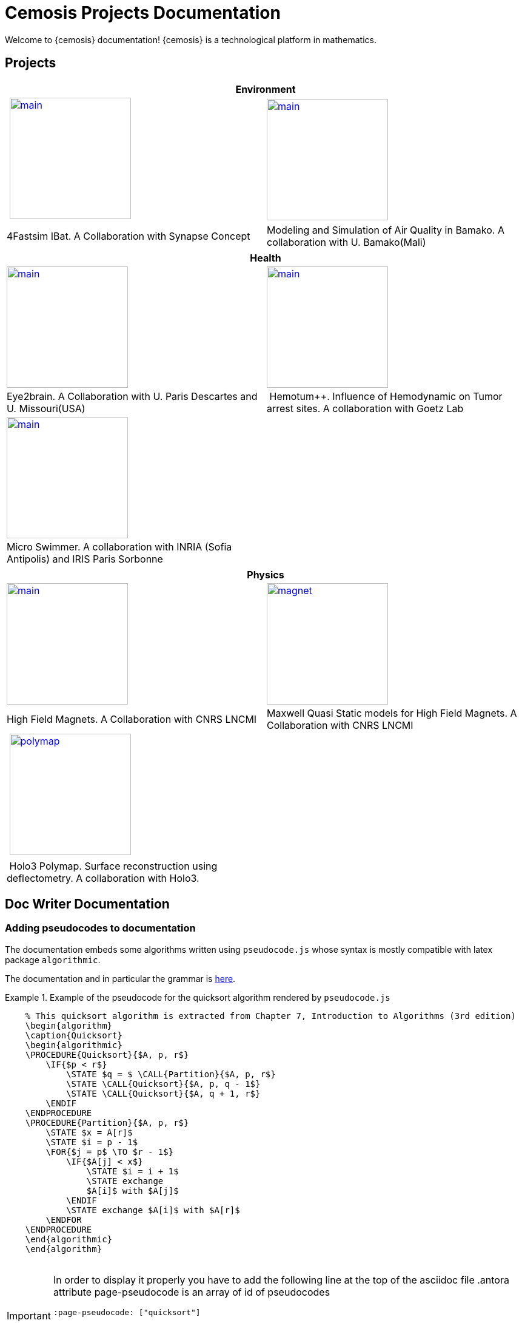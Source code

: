 = Cemosis Projects Documentation
:page-feelpp_book_cover: true
:page-pseudocode: ["quicksort"]

[.lead]
Welcome to {cemosis} documentation! {cemosis} is a technological platform in mathematics.

== Projects

[%header]
|=== 
2+^| Environment
^.^| xref:ibat:ROOT:index.adoc[image:ibat/main.jpg[width=200]] ^.^| xref:msqab:ROOT:index.adoc[image:msqab/main.jpg[width=200]]
| 4Fastsim IBat. A Collaboration with Synapse Concept | Modeling and Simulation of Air Quality in Bamako. A collaboration with U. Bamako(Mali)
|===

[%header]
|=== 
2+^| Health
^.^| xref:eye2brain:ROOT:index.adoc[image:eye2brain/main.jpg[width=200,label=Eye2brain]] ^.^| xref:hemotumpp:ROOT:index.adoc[image:hemotumpp/main.png[width=200]]
| Eye2brain. A Collaboration with U. Paris Descartes and U. Missouri(USA) | Hemotum++. Influence of Hemodynamic on Tumor arrest sites. A collaboration with Goetz Lab
^.^| xref:eye2brain:ROOT:index.adoc[image:swimmer/main.png[width=200,label=Swimmer]] |
| Micro Swimmer. A collaboration with INRIA (Sofia Antipolis) and  IRIS Paris Sorbonne | 
|===




[%header]
|=== 
2+^| Physics
^.^| xref:hifimagnet:ROOT:index.adoc[image:hifimagnet/main.jpg[width=200]] .^| xref:mqs:ROOT:index.adoc[image:hifimagnet/magnet.png[width=200]] 
| High Field Magnets. A Collaboration with CNRS LNCMI | Maxwell Quasi Static models for High Field Magnets. A Collaboration with CNRS LNCMI 
^.^| xref:holo3:ROOT:index.adoc[image:holo3/polymap.jpg[width=200]] .^|
| Holo3 Polymap. Surface reconstruction using deflectometry. A collaboration with Holo3. |
|===


== Doc Writer Documentation

=== Adding pseudocodes to documentation

The documentation embeds some algorithms written using `pseudocode.js` whose syntax is mostly compatible with latex package `algorithmic`.

The documentation and in particular the grammar is https://github.com/SaswatPadhi/pseudocode.js#grammar[here].

.Example of the pseudocode for the quicksort algorithm rendered by `pseudocode.js`
====
++++
<pre id="quicksort" style="display:hidden;">
    % This quicksort algorithm is extracted from Chapter 7, Introduction to Algorithms (3rd edition)
    \begin{algorithm}
    \caption{Quicksort}
    \begin{algorithmic}
    \PROCEDURE{Quicksort}{$A, p, r$}
        \IF{$p < r$} 
            \STATE $q = $ \CALL{Partition}{$A, p, r$}
            \STATE \CALL{Quicksort}{$A, p, q - 1$}
            \STATE \CALL{Quicksort}{$A, q + 1, r$}
        \ENDIF
    \ENDPROCEDURE
    \PROCEDURE{Partition}{$A, p, r$}
        \STATE $x = A[r]$
        \STATE $i = p - 1$
        \FOR{$j = p$ \TO $r - 1$}
            \IF{$A[j] < x$}
                \STATE $i = i + 1$
                \STATE exchange
                $A[i]$ with $A[j]$
            \ENDIF
            \STATE exchange $A[i]$ with $A[r]$
        \ENDFOR
    \ENDPROCEDURE
    \end{algorithmic}
    \end{algorithm}
    </pre>
++++
====

[IMPORTANT]
====
In order to display it properly you have to add the following line at the top of the asciidoc file
.antora attribute page-pseudocode is an array of id of pseudocodes
----
:page-pseudocode: ["quicksort"]
----

If you have several pseudo-codes in a page e.g. `code1, code2, code3`, you have to list them all
----
:page-pseudocode: ["code1","code2","code3"]
----
====

.Original code in asciidoc
====
----
++++
<pre id="code2" style="display:hidden;">
    % This quicksort algorithm is extracted from Chapter 7, Introduction to Algorithms (3rd edition)
    \begin{algorithm}
    \caption{Quicksort}
    \begin{algorithmic}
    \PROCEDURE{Quicksort}{$A, p, r$}
        \IF{$p < r$} 
            \STATE $q = $ \CALL{Partition}{$A, p, r$}
            \STATE \CALL{Quicksort}{$A, p, q - 1$}
            \STATE \CALL{Quicksort}{$A, q + 1, r$}
        \ENDIF
    \ENDPROCEDURE
    \PROCEDURE{Partition}{$A, p, r$}
        \STATE $x = A[r]$
        \STATE $i = p - 1$
        \FOR{$j = p$ \TO $r - 1$}
            \IF{$A[j] < x$}
                \STATE $i = i + 1$
                \STATE exchange
                $A[i]$ with $A[j]$
            \ENDIF
            \STATE exchange $A[i]$ with $A[r]$
        \ENDFOR
    \ENDPROCEDURE
    \end{algorithmic}
    \end{algorithm}
    </pre>
++++
----
====


== Contact Us

Development at {cemosis}  is led by https://github.com/prudhomm[Christophe Prud'homme] and https://github.com/vincentchabannes[Vincent Chabannes].


{cemosis} was initiated in 2013 by https://github.com/prudhomm[Christophe Prud'homme].

